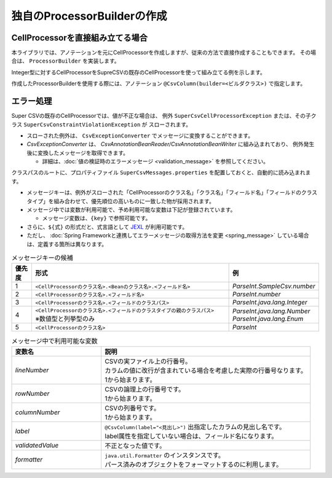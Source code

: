 ======================================
独自のProcessorBuilderの作成
======================================

--------------------------------------------------------
CellProcessorを直接組み立てる場合
--------------------------------------------------------

本ライブラリでは、アノテーションを元にCellProcessorを作成しますが、従来の方法で直接作成することもできます。
その場合は、 ``ProcessorBuilder`` を実装します。


Integer型に対するCellProcessorをSupreCSVの既存のCellProcessorを使って組み立てる例を示します。

.. sourcecode:: java
    :linenos:
    
    import java.text.DecimalFormat;
    import java.util.List;
    import java.util.Optional;
    
    import org.supercsv.cellprocessor.FmtNumber;
    import org.supercsv.cellprocessor.ParseInt;
    import org.supercsv.cellprocessor.Trim;
    import org.supercsv.cellprocessor.constraint.NotNull;
    import org.supercsv.cellprocessor.ift.CellProcessor;
    
    import com.github.mygreen.supercsv.builder.ProcessorBuilder
    
    
    public class CustomProcessorBuilder implements ProcessorBuilder<Integer> {
        
        // 読み込み時用のCellProcessorの組み立て
        @Override
        public Optional<CellProcessor> buildForReading(Class<Integer> type, FieldAccessor field,
                Configuration config, Class<?>[] groups) {
            
            CellProcessor processor = new NotNull(new Trim(new ParseInt()));
            return Optional.of(processor);
        }
        
        // 書き込み時用のCellProcessorの組み立て
        @Override
        public Optional<CellProcessor> buildForWriting(Class<Integer> type, FieldAccessor field,
                Class<?>[] groups, Configuration config) {
            
            CellProcessor processor = new NotNull(new FmtNumber(new DecimalFormat("#,##0")));
            return Optional.of(processor);
        }
        
    }


作成したProcessorBuilderを使用する際には、アノテーション ``@CsvColumn(builder=<ビルダクラス>)`` で指定します。

.. sourcecode:: java
    :linenos:
    
    import com.github.mygreen.supercsv.annotation.CsvBean;
    import com.github.mygreen.supercsv.annotation.CsvColumn;
    
    @CsvBean
    public class SampleCsv {
        
        @CsvColumn(number=1, label="数値", builder=CustomProcessorBuilder.class)
        private Integer number;
        
    }


--------------------------------------------------------
エラー処理
--------------------------------------------------------

Super CSVの既存のCellProcessorでは、値が不正な場合は、
例外 ``SuperCsvCellProcessorException`` または、その子クラス ``SuperCsvConstraintViolationException`` が
スローされます。

* スローされた例外は、 ``CsvExceptionConverter`` でメッセージに変換することができます。
* *CsvExceptionConverter* は、 *CsvAnnotationBeanReader/CsvAnnotationBeanWriter* に組み込まれており、
  例外発生後に変換したメッセージを取得できます。
    
  * 詳細は、:doc:`値の検証時のエラーメッセージ <validation_message>` を参照してください。



.. sourcecode:: java
    :linenos:
    
    
    import java.nio.charset.Charset;
    import java.nio.file.Files;
    import java.io.File;
    import java.util.ArrayList;
    import java.util.List;
    
    import org.supercsv.prefs.CsvPreference;
    import org.supercsv.exception.SuperCsvCellProcessorException;
    
    import com.github.mygreen.supercsv.io.CsvAnnotationBeanReader;
    import com.github.mygreen.supercsv.validation.CsvExceptionConverter;
    
    
    public class Sample {
        
        public void sampleRead() {
            
            CsvAnnotationBeanReader<UserCsv> csvReader;
            try {
                csvReader = new CsvAnnotationBeanReader<>(
                    UserCsv.class,
                    Files.newBufferedReader(new File("sample.csv").toPath(), Charset.forName("Windows-31j")),
                    CsvPreference.STANDARD_PREFERENCE);
                
                // ファイルの読み込み
                List<UserCsv> list = csvReader.readAll();
            
            } catch(SuperCsvCellProcessorException e) {
                
                // 変換されたエラーメッセージの取得
                List<String> messages = csvReader.getErrorMessages();
                
            } finally {
                if(csvReader != null) {
                    csvReader.close();
                }
            }
        }
        
    }



クラスパスのルートに、プロパティファイル ``SuperCsvMessages.properties`` を配置しておくと、自動的に読み込まれます。

* メッセージキーは、例外がスローされた「CellProcessorのクラス名」「クラス名」「フィールド名」「フィールドのクラスタイプ」を組み合わせて、優先順位の高いものに一致した物が採用されます。

* メッセージ中では変数が利用可能で、予め利用可能な変数は下記が登録されています。
  
  * メッセージ変数は、``{key}`` で参照可能です。

* さらに、``${式}`` の形式だと、式言語として `JEXL <http://commons.apache.org/proper/commons-jexl/>`_ が利用可能です。
* ただし、 :doc:`Spring Frameworkと連携してエラーメッセージの取得方法を変更 <spring_message>` している場合は、定義する箇所は異なります。


.. list-table:: メッセージキーの候補
   :widths: 10 70 20
   :header-rows: 1
   
   * - 優先度
     - 形式
     - 例
     
   * - 1
     - ``<CellProcessorのクラス名>.<Beanのクラス名>.<フィールド名>``
     - *ParseInt.SampleCsv.number*
     
   * - 2
     - ``<CellProcessorのクラス名>.<フィールド名>``
     - *ParseInt.number*
     
   * - 3
     - ``<CellProcessorのクラス名>.<フィールドのクラスパス>``
     - *ParseInt.java.lang.Integer*
     
   * - 4
     - | ``<CellProcessorのクラス名>.<フィールドのクラスタイプの親のクラスパス>``
       | ※数値型と列挙型のみ
     - | *ParseInt.java.lang.Number*
       | *ParseInt.java.lang.Enum*
     
   * - 5
     - ``<CellProcessorのクラス名>``
     - *ParseInt*
     

.. list-table:: メッセージ中で利用可能な変数
   :widths: 30 70
   :header-rows: 1
   
   * - 変数名
     - 説明
     
   * - *lineNumber*
     - | CSVの実ファイル上の行番号。
       | カラムの値に改行が含まれている場合を考慮した実際の行番号なります。
       | 1から始まります。
       
   * - *rowNumber*
     - | CSVの論理上の行番号です。
       | 1から始まります。
       
   * - *columnNumber*
     - | CSVの列番号です。
       | 1から始まります。
       
   * - *label*
     - | ``@CsvColumn(label="<見出し>")`` 出指定したカラムの見出し名です。
       | label属性を指定していない場合は、フィールド名になります。
       
   * - *validatedValue*
     - | 不正となった値です。
       
   * - *formatter*
     - | ``java.util.Formatter`` のインスタンスです。
       | パース済みのオブジェクトをフォーマットするのに利用します。

.. sourcecode:: properties
    :linenos:
    :caption: SuperCsvMessage.propertiesの定義例
    
    ###################################################
    # 独自のエラーメッセージの定義
    ###################################################
    # 定義したキーは、再帰的に{キー名}で参照可能
    
    csvContext=[{rowNumber}行, {columnNumber}列]
    
    # CellProcessorに対するエラーメッセージ
    NotNull={csvContext} : 項目「{label}」の値は必須です。
    ParseInt={csvContext} : 項目「{label}」の値（{validatedValue}）は、整数として不正です。
    
    Unique.java.util.Date={csvContext} : 項目「{label}」の値（${formatter.format('%tF', validatedValue)}）は、ユニークではありません。
    

